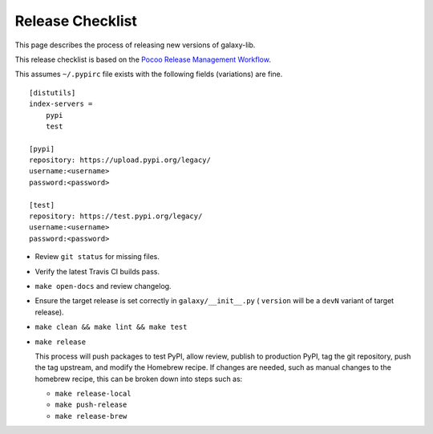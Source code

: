 ==================
Release Checklist
==================

This page describes the process of releasing new versions of galaxy-lib.

This release checklist is based on the `Pocoo Release Management Workflow
<http://www.pocoo.org/internal/release-management/>`_.

This assumes ``~/.pypirc`` file exists with the following fields (variations)
are fine.

::

    [distutils]
    index-servers =
        pypi
        test
    
    [pypi]
    repository: https://upload.pypi.org/legacy/
    username:<username>
    password:<password>
    
    [test]
    repository: https://test.pypi.org/legacy/
    username:<username>
    password:<password>


* Review ``git status`` for missing files.
* Verify the latest Travis CI builds pass.
* ``make open-docs`` and review changelog.
* Ensure the target release is set correctly in ``galaxy/__init__.py`` (
  ``version`` will be a ``devN`` variant of target release).
* ``make clean && make lint && make test``
* ``make release``

  This process will push packages to test PyPI, allow review, publish
  to production PyPI, tag the git repository, push the tag upstream,
  and modify the Homebrew recipe. If changes are needed, such as manual
  changes to the homebrew recipe, this can be broken down into steps 
  such as:

  * ``make release-local``
  * ``make push-release``
  * ``make release-brew``

